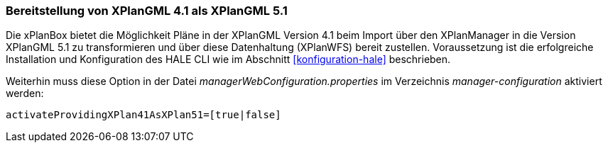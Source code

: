 [[konfiguration-xplan41_als_xplan51]]
=== Bereitstellung von XPlanGML 4.1 als XPlanGML 5.1

Die xPlanBox bietet die Möglichkeit Pläne in der XPlanGML Version 4.1 beim Import über den XPlanManager in die Version XPlanGML 5.1 zu transformieren und über diese Datenhaltung (XPlanWFS) bereit zustellen. Voraussetzung ist die erfolgreiche Installation und Konfiguration des HALE CLI wie im Abschnitt <<konfiguration-hale>> beschrieben.

Weiterhin muss diese Option in der Datei _managerWebConfiguration.properties_ im Verzeichnis _manager-configuration_ aktiviert werden:

----
activateProvidingXPlan41AsXPlan51=[true|false]
----